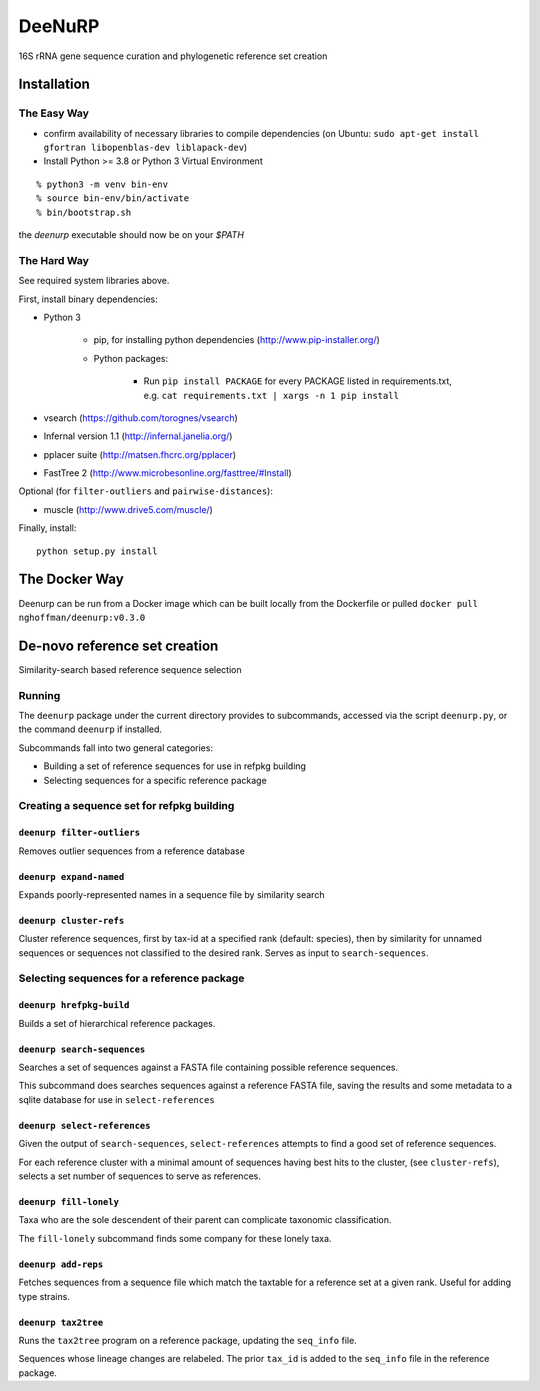 =========
 DeeNuRP
=========

16S rRNA gene sequence curation and phylogenetic reference set creation

Installation
============

The Easy Way
------------

* confirm availability of necessary libraries to compile dependencies
  (on Ubuntu: ``sudo apt-get install gfortran libopenblas-dev liblapack-dev``)
* Install Python >= 3.8 or Python 3 Virtual Environment 
::

  % python3 -m venv bin-env
  % source bin-env/bin/activate
  % bin/bootstrap.sh


the `deenurp` executable should now be on your `$PATH`

The Hard Way
------------

See required system libraries above.

First, install binary dependencies:

* Python 3

    - pip, for installing python dependencies (http://www.pip-installer.org/)
    - Python packages:

        + Run ``pip install PACKAGE`` for every PACKAGE listed in requirements.txt, e.g.
          ``cat requirements.txt | xargs -n 1 pip install``

* vsearch (https://github.com/torognes/vsearch)
* Infernal version 1.1 (http://infernal.janelia.org/)
* pplacer suite (http://matsen.fhcrc.org/pplacer)
* FastTree 2 (http://www.microbesonline.org/fasttree/#Install)

Optional (for ``filter-outliers`` and ``pairwise-distances``):

* muscle (http://www.drive5.com/muscle/)

Finally, install::

    python setup.py install

The Docker Way
==============

Deenurp can be run from a Docker image which can be built locally from the Dockerfile
or pulled ``docker pull nghoffman/deenurp:v0.3.0``

De-novo reference set creation
==============================

Similarity-search based reference sequence selection

Running
-------

The ``deenurp`` package under the current directory provides to subcommands,
accessed via the script ``deenurp.py``, or the command ``deenurp`` if installed.

Subcommands fall into two general categories:

* Building a set of reference sequences for use in refpkg building
* Selecting sequences for a specific reference package

Creating a sequence set for refpkg building
-------------------------------------------

``deenurp filter-outliers``
~~~~~~~~~~~~~~~~~~~~~~~~~~~

Removes outlier sequences from a reference database

``deenurp expand-named``
~~~~~~~~~~~~~~~~~~~~~~~~

Expands poorly-represented names in a sequence file by similarity search

``deenurp cluster-refs``
~~~~~~~~~~~~~~~~~~~~~~~~

Cluster reference sequences, first by tax-id at a specified rank
(default: species), then by similarity for unnamed sequences or
sequences not classified to the desired rank.  Serves as input to
``search-sequences``.

Selecting sequences for a reference package
-------------------------------------------

``deenurp hrefpkg-build``
~~~~~~~~~~~~~~~~~~~~~~~~~

Builds a set of hierarchical reference packages.

``deenurp search-sequences``
~~~~~~~~~~~~~~~~~~~~~~~~~~~~

Searches a set of sequences against a FASTA file containing possible
reference sequences.

This subcommand does searches sequences against a reference FASTA
file, saving the results and some metadata to a sqlite database for
use in ``select-references``

``deenurp select-references``
~~~~~~~~~~~~~~~~~~~~~~~~~~~~~

Given the output of ``search-sequences``, ``select-references``
attempts to find a good set of reference sequences.

For each reference cluster with a minimal amount of sequences having
best hits to the cluster, (see ``cluster-refs``), selects a set number
of sequences to serve as references.

``deenurp fill-lonely``
~~~~~~~~~~~~~~~~~~~~~~~

Taxa who are the sole descendent of their parent can complicate
taxonomic classification.

The ``fill-lonely`` subcommand finds some company for these lonely
taxa.

``deenurp add-reps``
~~~~~~~~~~~~~~~~~~~~

Fetches sequences from a sequence file which match the taxtable for a
reference set at a given rank. Useful for adding type strains.

``deenurp tax2tree``
~~~~~~~~~~~~~~~~~~~~

Runs the ``tax2tree`` program on a reference package, updating the
``seq_info`` file.

Sequences whose lineage changes are relabeled. The prior ``tax_id`` is
added to the ``seq_info`` file in the reference package.

